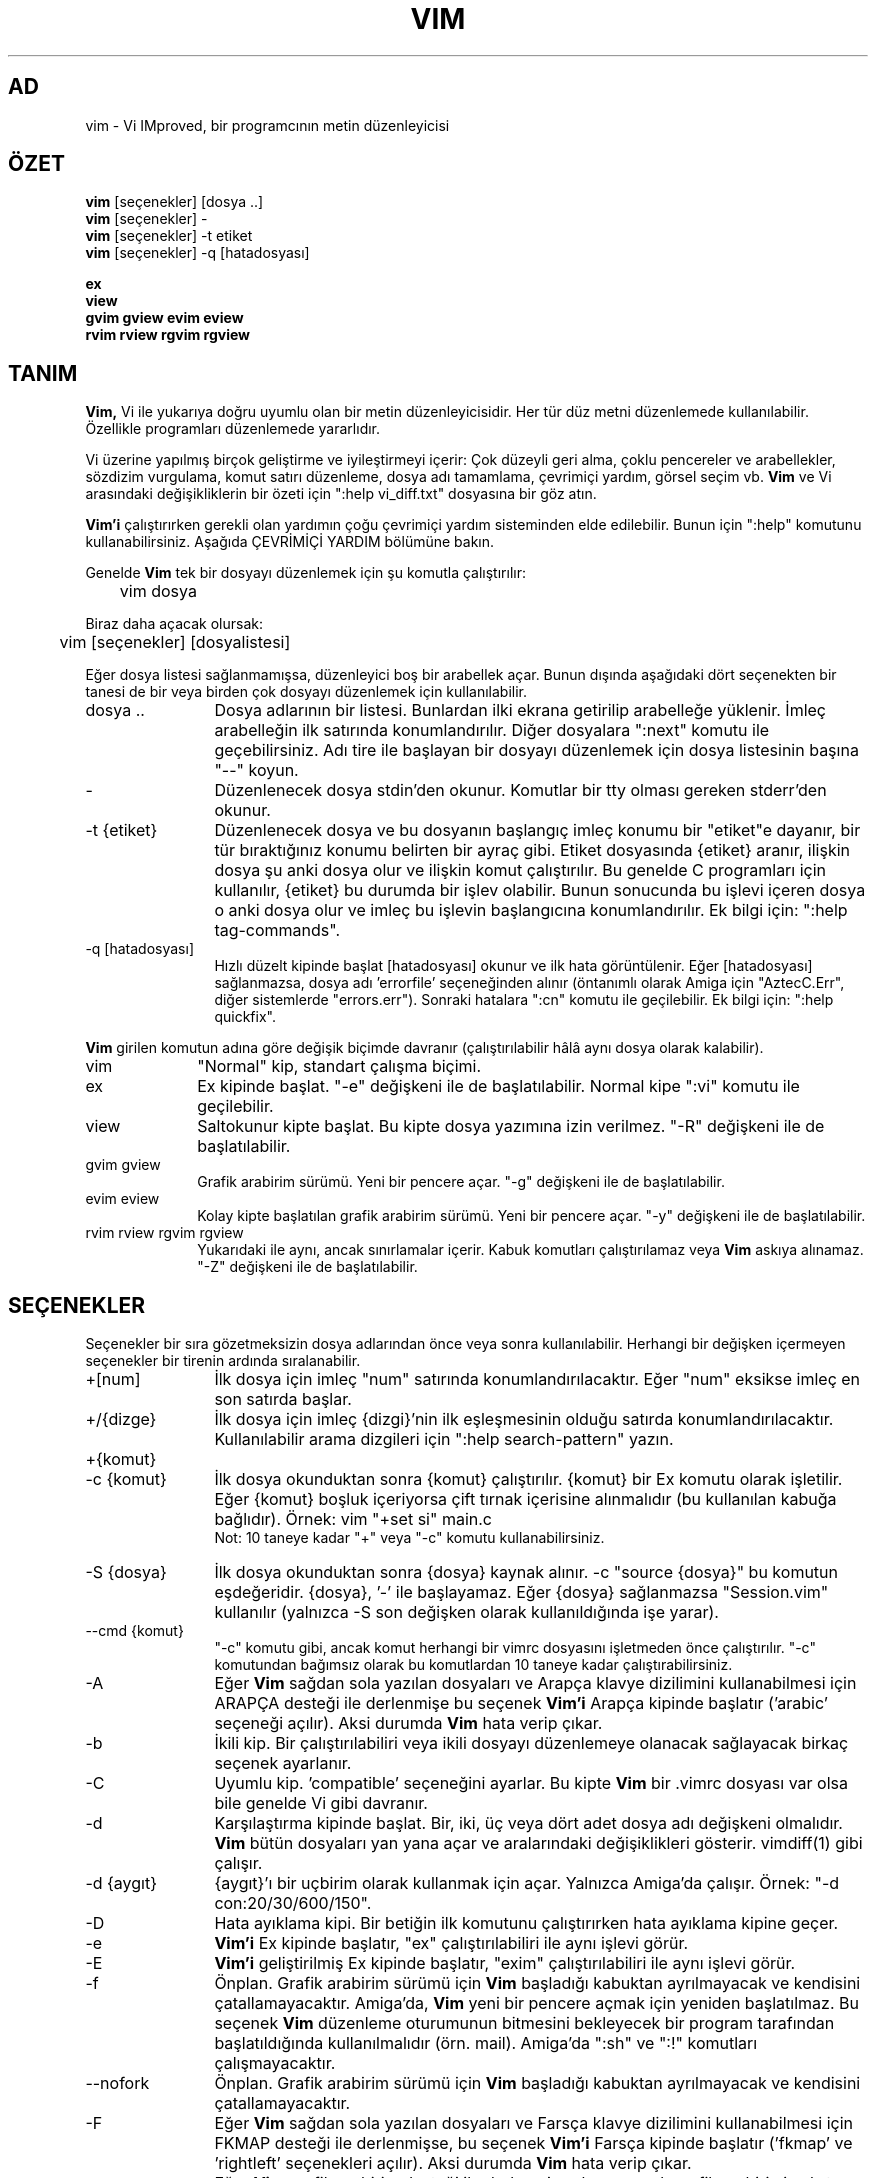 .TH VIM 1 "11 Nisan 2006"
.SH AD
vim \- Vi IMproved, bir programcının metin düzenleyicisi
.SH ÖZET
.br
.B vim
[seçenekler] [dosya ..]
.br
.B vim
[seçenekler] \-
.br
.B vim
[seçenekler] \-t etiket
.br
.B vim
[seçenekler] \-q [hatadosyası]
.PP
.br
.B ex
.br
.B view
.br
.B gvim
.B gview
.B evim
.B eview
.br
.B rvim
.B rview
.B rgvim
.B rgview
.SH TANIM
.B Vim,
Vi ile yukarıya doğru uyumlu olan bir metin düzenleyicisidir.
Her tür düz metni düzenlemede kullanılabilir.
Özellikle programları düzenlemede yararlıdır.
.PP
Vi üzerine yapılmış birçok geliştirme ve iyileştirmeyi içerir:
Çok düzeyli geri alma, çoklu pencereler ve arabellekler, sözdizim vurgulama,
komut satırı düzenleme, dosya adı tamamlama, çevrimiçi yardım, görsel seçim vb.
.B Vim
ve Vi arasındaki değişikliklerin bir özeti için ":help vi_diff.txt"
dosyasına bir göz atın.
.PP
.B Vim'i
çalıştırırken gerekli olan yardımın çoğu çevrimiçi yardım sisteminden elde
edilebilir. Bunun için ":help" komutunu kullanabilirsiniz.
Aşağıda ÇEVRİMİÇİ YARDIM bölümüne bakın.
.PP
Genelde
.B Vim
tek bir dosyayı düzenlemek için şu komutla çalıştırılır:
.PP
	vim dosya
.PP
Biraz daha açacak olursak:
.PP
	vim [seçenekler] [dosyalistesi]
.PP
Eğer dosya listesi sağlanmamışsa, düzenleyici boş bir arabellek açar.
Bunun dışında aşağıdaki dört seçenekten bir tanesi de bir veya birden çok
dosyayı düzenlemek için kullanılabilir.
.TP 12
dosya ..
Dosya adlarının bir listesi.
Bunlardan ilki ekrana getirilip arabelleğe yüklenir.
İmleç arabelleğin ilk satırında konumlandırılır.
Diğer dosyalara ":next" komutu ile geçebilirsiniz.
Adı tire ile başlayan bir dosyayı düzenlemek için dosya listesinin başına
"\-\-" koyun.
.TP
\-
Düzenlenecek dosya stdin'den okunur.  Komutlar bir tty olması gereken
stderr'den okunur.
.TP
\-t {etiket}
Düzenlenecek dosya ve bu dosyanın başlangıç imleç konumu bir "etiket"e
dayanır, bir tür bıraktığınız konumu belirten bir ayraç gibi.
Etiket dosyasında {etiket} aranır, ilişkin dosya şu anki dosya olur ve
ilişkin komut çalıştırılır.
Bu genelde C programları için kullanılır, {etiket} bu durumda bir işlev
olabilir.
Bunun sonucunda bu işlevi içeren dosya o anki dosya olur ve imleç bu
işlevin başlangıcına konumlandırılır.
Ek bilgi için: ":help tag\-commands".
.TP
\-q [hatadosyası]
Hızlı düzelt kipinde başlat
[hatadosyası] okunur ve ilk hata görüntülenir.
Eğer [hatadosyası] sağlanmazsa, dosya adı 'errorfile' seçeneğinden alınır
(öntanımlı olarak Amiga için "AztecC.Err", diğer sistemlerde "errors.err").
Sonraki hatalara ":cn" komutu ile geçilebilir.
Ek bilgi için: ":help quickfix".
.PP
.B Vim
girilen komutun adına göre değişik biçimde davranır (çalıştırılabilir hâlâ
aynı dosya olarak kalabilir).
.TP 10
vim
"Normal" kip, standart çalışma biçimi.
.TP
ex
Ex kipinde başlat.
"\-e" değişkeni ile de başlatılabilir.
Normal kipe ":vi" komutu ile geçilebilir.
.TP
view
Saltokunur kipte başlat.  Bu kipte dosya yazımına izin verilmez.
"\-R" değişkeni ile de başlatılabilir.
.TP
gvim gview
Grafik arabirim sürümü.
Yeni bir pencere açar.
"\-g" değişkeni ile de başlatılabilir.
.TP
evim eview
Kolay kipte başlatılan grafik arabirim sürümü.
Yeni bir pencere açar.
"\-y" değişkeni ile de başlatılabilir.
.TP
rvim rview rgvim rgview
Yukarıdaki ile aynı, ancak sınırlamalar içerir.  Kabuk komutları
çalıştırılamaz veya
.B Vim
askıya alınamaz.
"\-Z" değişkeni ile de başlatılabilir.
.SH SEÇENEKLER
Seçenekler bir sıra gözetmeksizin dosya adlarından önce veya sonra
kullanılabilir. 
Herhangi bir değişken içermeyen seçenekler bir tirenin ardında sıralanabilir.
.TP 12
+[num]
İlk dosya için imleç "num" satırında konumlandırılacaktır.
Eğer "num" eksikse imleç en son satırda başlar.
.TP
+/{dizge}
İlk dosya için imleç {dizgi}'nin ilk eşleşmesinin olduğu satırda
konumlandırılacaktır.
Kullanılabilir arama dizgileri için ":help search\-pattern" yazın.
.TP
+{komut}
.TP
\-c {komut}
İlk dosya okunduktan sonra {komut} çalıştırılır.
{komut} bir Ex komutu olarak işletilir.
Eğer {komut} boşluk içeriyorsa çift tırnak içerisine alınmalıdır (bu
kullanılan kabuğa bağlıdır).
Örnek: vim "+set si" main.c
.br
Not: 10 taneye kadar "+" veya "\-c" komutu kullanabilirsiniz.
.TP
\-S {dosya}
İlk dosya okunduktan sonra {dosya} kaynak alınır.
\-c "source {dosya}" bu komutun eşdeğeridir.
{dosya}, '\-' ile başlayamaz.
Eğer {dosya} sağlanmazsa "Session.vim" kullanılır (yalnızca \-S son
değişken olarak kullanıldığında işe yarar).
.TP
\-\-cmd {komut}
"\-c" komutu gibi, ancak komut herhangi bir vimrc dosyasını işletmeden
önce çalıştırılır.
"\-c" komutundan bağımsız olarak bu komutlardan 10 taneye kadar
çalıştırabilirsiniz.
.TP
\-A
Eğer
.B Vim
sağdan sola yazılan dosyaları ve Arapça klavye dizilimini kullanabilmesi için
ARAPÇA desteği ile derlenmişe bu seçenek
.B Vim'i
Arapça kipinde başlatır ('arabic' seçeneği açılır).  Aksi durumda
.B Vim
hata verip çıkar.
.TP
\-b
İkili kip.
Bir çalıştırılabiliri veya ikili dosyayı düzenlemeye olanacak sağlayacak
birkaç seçenek ayarlanır.
.TP
\-C
Uyumlu kip. 'compatible' seçeneğini ayarlar.
Bu kipte
.B Vim
bir .vimrc dosyası var olsa bile genelde Vi gibi davranır.
.TP
\-d
Karşılaştırma kipinde başlat.
Bir, iki, üç veya dört adet dosya adı değişkeni olmalıdır.
.B Vim
bütün dosyaları yan yana açar ve aralarındaki değişiklikleri gösterir.
vimdiff(1) gibi çalışır.
.TP
\-d {aygıt}
{aygıt}'ı bir uçbirim olarak kullanmak için açar.
Yalnızca Amiga'da çalışır.
Örnek:
"\-d con:20/30/600/150".
.TP
\-D
Hata ayıklama kipi.  Bir betiğin ilk komutunu çalıştırırken hata ayıklama
kipine geçer.
.TP
\-e
.B Vim'i
Ex kipinde başlatır, "ex" çalıştırılabiliri ile aynı işlevi görür.
.TP
\-E
.B Vim'i
geliştirilmiş Ex kipinde başlatır, "exim" çalıştırılabiliri ile aynı
işlevi görür.
.TP
\-f
Önplan.  Grafik arabirim sürümü için
.B Vim
başladığı kabuktan ayrılmayacak ve kendisini çatallamayacaktır.
Amiga'da,
.B Vim
yeni bir pencere açmak için yeniden başlatılmaz.
Bu seçenek
.B Vim
düzenleme oturumunun bitmesini bekleyecek bir program tarafından
başlatıldığında kullanılmalıdır (örn. mail).
Amiga'da ":sh" ve ":!" komutları çalışmayacaktır.
.TP
\-\-nofork
Önplan.  Grafik arabirim sürümü için
.B Vim
başladığı kabuktan ayrılmayacak ve kendisini çatallamayacaktır.
.TP
\-F
Eğer
.B Vim
sağdan sola yazılan dosyaları ve Farsça klavye dizilimini kullanabilmesi için
FKMAP desteği ile derlenmişse, bu seçenek
.B Vim'i
Farsça kipinde başlatır ('fkmap' ve 'rightleft' seçenekleri açılır).
Aksi durumda
.B Vim
hata verip çıkar.
.TP
\-g
Eğer
.B Vim
grafik arabirim desteği ile derlenmişse bu seçenek grafik arabirimi çalıştırır.
Eğer grafik arabirim desteği eklenmemişse
.B Vim
hata verir ve çıkar.
.TP
\-h
Komut satırı değişkenleri ve seçenekleri üzerine biraz yardım sağlar.
Bu komuttan sonra
.B Vim
çıkar.
.TP
\-H
Eğer
.B Vim
sağdan sola yazılan dosyaları ve İbranca klavye dizilimini kullanabilmesi için
RIGHTLEFT desteği ile derlenmişse, bu seçenek 
.B Vim'i
İbranca kipinde başlatır ('hkmap' ve 'rightleft' seçenekleri açılır).
Aksi durumda
.B Vim
hata verir ve çıkar.
.TP
\-i {viminfo}
Öntanımlı "~/.viminfo" dosyası yerine kullanılacak olan viminfo dosyasını
belirtmek için kullanılır.
Bu komut aynı zamanda viminfo kullanımını atlamak için de kullanılabilir.
Bunun için dosya adı yerine "NONE" vermeniz yeterlidir.
.TP
\-L
\-r ile aynı.
.TP
\-l
Lisp kipi.
Bu değişken 'lisp' ve 'showmatch' seçeneklerini açar.
.TP
\-m
Dosya yazma seçeneği kapalıdır.
\'write' seçeneğini sıfırlar.
Arabelleği hâlâ değiştirebilirsiniz, ancak dosyayı yazmak olanaklı değildir.
.TP
\-M
Değişikliklere izin verilmez. 'modifiable' ve 'write' seçenekleri kapatılır,
böylece değişiklik yapılamaz ve dosyalar yazılamaz.
Bu seçenekleri yeniden açıp değişiklik yapmayı etkinleştirebilirsiniz.
.TP
\-N
Uyumsuz kip. 'no-compatible' seçeneğini sıfırlar.
Bu seçenekle birlikte
.B Vim
biraz daha düzgünce çalışır, ancak bir .vimrc dosyası olmamasına rağmen
Vi ile daha az uyumludur.
.TP
\-n
Bir takas dosyası kullanılmaz.
Çökme sonrası kurtarma olanaklı olmayacaktır.
Eğer çok yavaş bir ortamda dosya çalışıyorsanız (örn. disket) yararlı olabilir.
":set uc=0" ile de yapılabilir.
Geri almak için ":set uc=200" yapın.
.TP
\-nb
NetBeans için bir düzenleyici sunucusu olur.  Ayrıntılar için belgelere bakın.
.TP
\-o[N]
N sayıda pencereyi üst üste açar.
N verilmezse, her dosya için bir pencere açar.
.TP
\-O[N]
N sayıda pencereyi yan yana açar.
N verilmezse, her dosya için bir pencere açar.
.TP
\-p[N]
N sayıda sekme açar.
N verilmezse, her dosya için bir sekme açar.
.TP
\-R
Saltokunur kip.
\'readonly' seçeneği açılır.
Arabelleği hâlâ değiştirebilirsiniz, ancak yanlışlıkla dosyanın üzerine
yazmaktan sizi korur.
Dosyanın üzerine yazmak istemiyorsanız, Ex komutuna bir ünlem imi ekleyin,
örn. ":w!".
\-R seçeneği aynı zamanda \-n seçeneğini de uygular (yukarıda bakın).
\'readonly' seçeneği ":set noro" ile sıfırlanabilir.
Ek bilgi için: ":help 'readonly'".
.TP
\-r
Takas dosyalarını içerdikleri kurtarma bilgilerini gösterecek biçimde listeler.
.TP
\-r {dosya}
Kurtarma kipi.
Çökmüş bir düzenleme oturumunu takas dosyasını kullanarak kurtarır.
Takas dosyası dosya ile aynı ada iye olup sonuna ".swp" eklenmiştir.
Ek bilgi için: ":help recovery".
.TP
\-s
Sessiz kip. Yalnızca "Ex" olarak başlatıldığında veya "\-e" seçeneği
"\-s" seçeneğinden önce verildiğinde çalışır.
.TP
\-s {betikgir}
{betikgir} betik dosyası okunur.
Dosyadaki karakterler onları siz girmişsiniz gibi kabul edilir.
Aynısı ":source! {betikgir}" komutu ile de gerçekleştirilebilir.
Eğer dosyanın sonuna düzenleyici çıkmadan önce gelinirse, sonraki karakterler
klavyeden okunur.
.TP
\-T {uçbirim}
.B Vim'e
kullandığınız uçbirimin adını söyler.
Yalnızca kendiliğinden okunamazsa gereklidir.
.B Vim'in
tanıdığı bir uçbirim olmalıdır veya termcap veya terminfo dosyasında
tanımlı olmalıdır.
.TP
\-u {vimrc}
İlklendirme için {vimrc} dosyasındaki komutları kullan.
Diğer tüm ilklendirmeler atlanır.
Bunu özel türde dosyaları düzenlemek için kullanın.
Dosya adı olarak "NONE" verilirse tüm özelleştirmeler atlanır.
Ek bilgi için vim içinde ":help initialization" bölümüne bakın.
.TP
\-U {gvimrc}
Grafik arabirim ilklendirmesi için {gvimrc} dosyasındaki komutlara bakın.
Diğer tüm grafik arabirim ilklendirmeleri atlanır.
Dosya adı olarak "NONE" verilirse tüm özelleştirmeler atlanır.
Ek bilgi için vim içinde ":help gui\-init" bölümüne bakın.
.TP
\-V[N]
Sözlü anlatım.  Hangi dosyaların kaynak alındığını ve viminfo dosyasından
nelerin okunduğunu yazdırır.  'verbose' için isteğe bağlı N seçeneği 
kullanılabilir. Öntanımlı sayı 10'dur.
.TP
\-v
.B Vim'i
"vi" yazarak başlatırmış gibi Vi kipinde başlatır.  Bu yalnızca
çalıştırılabilir "ex" olduğunda bir işe yarar.
.TP
\-w {betikçık}
Girdiğiniz tüm karakterler siz
.B Vim'den
çıkana değin {betikçık} dosyasında saklanır.
Bu "vim \-s" veya ":source" komutu ile kullanılacak bir betik yaratmaya yarar.
Eğer {betikçık} dosyası varsa karakterler dosyaya eklenir.
.TP
\-W {betikçık}
\-w gibi, ancak var olan bir dosyanın üzerine yazar.
.TP
\-x
Dosya yazarken şifreleme kullanır.  Bir şifre girmeniz istenecektir.
.TP
\-X
X sunucusuna bağlanmaz.  Vim'in uçbirimde başlama süresini azaltır ancak pencere başlığı
ve pano kullanılamaz.
.TP
\-y
.B Vim'i
"evim" veya "eview" yazarak başlatırmış gibi kolay kipte başlatır.
.B Vim'i
diğer tıkla ve yaz düzenleyicileri gibi çalıştırır.
.TP
\-Z
Kısıtlı kip.  Program "r" yazarak başlatılmış gibi davranır.
.TP
\-\-
Seçeneklerin bittiğini belirtir.
Bundan sonraki değişkenler artık bir dosya adı olarak işletilir.
Aynı zamanda '\-' ile başlayan bir dosyayı tanıtmak için de kullanılabilir.
.TP
\-\-echo\-wid
Yalnızca GTK grafik arabirimi: Pencere numarasını stdout'a yankıla.
.TP
\-\-help
Yardım iletisini yazdırır ve çıkar, "\-h" gibi.
.TP
\-\-literal
Dosya adı değişkenlerini gerçek anlamda işlet, joker karakterlerini
genişletme.  Bunun kabuğun karakterleri kendiliğinden genişlettiği Unix'te
bir etkisi bulunmamaktadır.
.TP
\-\-noplugin
Eklentileri yükleme.  "\-u NONE" da aynı işlevi görür.
.TP
\-\-remote
Bir Vim sunucusuna bağlan ve geri kalan değişkenlerde belirtilen dosyaları
düzenle. Eğer bir sunucu bulunamazsa bir uyarı verilir ve dosyalar şu anki
Vim'de düzenlenir.
.TP
\-\-remote\-expr {ifade}
Bir Vim sunucusuna bağlan ve {ifade}'yi değerlendirip sonucu stdout'a yazdır.
.TP
\-\-remote\-send {anahtarlar}
Bir Vim sunucusuna bağlan ve ona {anahtarlar} gönder.
.TP
\-\-remote\-silent
\-\-remote gibi, ancak bir sunucu bulunamazsa uyarı vermez.
.TP
\-\-remote\-wait
\-\-remote gibi, ancak Vim dosyalar düzenlenene kadar çıkmaz.
.TP
\-\-remote\-wait\-silent
\-\-remote\-wait gibi, ancak bir sunucu bulunamazsa uyarı vermez.
.TP
\-\-serverlist
Bulunabilecek bütün Vim sunucularını listeler.
.TP
\-\-servername {ad}
{ad}'ı bir sunucu adı olarak kullanır.  Bir \-\-remote değişkeni ve
bağlanacağı sunucunun adı ile kullanılmadığı sürece şu anki Vim için
kullanılır.
.TP
\-\-socketid {id}
Yalnızca GTK grafik arabirimi: GtkPlug mekanizmasını kullanarak gvim'i başka
bir pencerede çalıştır.
.TP
\-\-version
Sürüm bilgisini yazdırır ve çıkar.
.SH ÇEVRİMİÇİ YARDIM
.B Vim
içinde ":help" yazarak başlayın.
Belirli bir konu üzerine yardım almak için ":help subject" yazın.
Örneğin: "ZZ" komutu üzerine bilgi almak için ":help ZZ" yazın.
<Tab> ve CTRL-D kullanarak konuları tamamlayın (":help cmdline\-completion").
Bir konumdan diğerini atlamak için etiketler mevcuttur (bir tür köprü gibi),
ek bilgi için ":help").
Tüm belgelendirmeyi bu biçimde okuyabilirsiniz, örneğin: ":help syntax.txt".
":help syntax.txt".
.SH DOSYALAR
.TP 15
/home/kitak/my-settings/vim_x64_static/share/vim/vim82/doc/*.txt
.B Vim
belgelendirme dosyaları.
Tüm listeyi görmek için ":help doc\-file\-list" yazın.
.TP
/home/kitak/my-settings/vim_x64_static/share/vim/vim82/doc/tags
Belgelendirme içinde veri bulmak için kullanılan etiketler dosyası.
.TP
/home/kitak/my-settings/vim_x64_static/share/vim/vim82/syntax/syntax.vim
Sistem geneli sözdizim ilklendirmeleri.
.TP
/home/kitak/my-settings/vim_x64_static/share/vim/vim82/syntax/*.vim
Programlama dilleri için sözdizim dosyaları.
.TP
/home/kitak/my-settings/vim_x64_static/share/vim/vimrc
Sistem geneli
.B Vim
ilklendirmeleri.
.TP
~/.vimrc
Sizin kişisel
.B Vim
ilklendirmeleriniz.
.TP
/home/kitak/my-settings/vim_x64_static/share/vim/gvimrc
Sistem geneli gvim ilklendirmeleri.
.TP
~/.gvimrc
Sizin kişisel gvim ilklendirmeleriniz.
.TP
/home/kitak/my-settings/vim_x64_static/share/vim/vim82/optwin.vim
":options" komutu için kullanılan betik, görsel seçenek ayarları.
.TP
/home/kitak/my-settings/vim_x64_static/share/vim/vim82/menu.vim
gvim için sistem geneli menü ilklendirmeleri.
.TP
/home/kitak/my-settings/vim_x64_static/share/vim/vim82/bugreport.vim
Hata raporu oluşturmak için kullanılan betik. Ek bilgi için: ":help bugs".
.TP
/home/kitak/my-settings/vim_x64_static/share/vim/vim82/filetype.vim
Dosya türünü adından tanıyan betik. Ek bilgi için: ":help 'filetype'".
.TP
/home/kitak/my-settings/vim_x64_static/share/vim/vim82/scripts.vim
Dosya türünü içeriğinden tanıyan betik. Ek bilgi için: ":help 'filetype'".
.TP
/home/kitak/my-settings/vim_x64_static/share/vim/vim82/print/*.ps
PostScript yazdırması için kullanılan dosyalar.
.PP
En güncel bilgiler için VİM ana sayfasını ziyaret edin:
.br
<URL:http://www.vim.org/>
.SH AYRICA BAKINIZ
vimtutor(1)
.SH YAZAR
.B Vim'in
büyük çoğunluğu Bram Moolenaar tarafından başkalarının kayda değer
yardımlarıyla yazılmıştır.
Ek bilgi için
.B Vim
içinde ":help credits" yazın.
.br
.B Vim
Stevie tabanlıdır, yazarları: Tim Thompson,
Tony Andrews ve G.R. (Fred) Walter.
Orijinal koddan geriye pek bir şey kalmadığını söylemek yanlış olmaz.
.SH HATALAR
Bilinen hataların bir listesi için ":help todo" yazın.
.PP
Unutmayın ki, başkaları tarafından hata olarak değerlendirilebilecek konuların
bir çoğu Vi'nin davranışlarına sadık kalınması nedeniyle vardır. Yine de
bazı şeylerin "Vi bunu değişik biçimde yapıyor" diye hata olabileceğini
düşünüyorsanız, "vi_diff.txt" dosyasını dikkatle okuyun (veya Vim içinde
:help vi_diff.txt yazın.
Ek olarak 'compatible' ve 'cpoptions' seçeneklerine de bakabilirsiniz.
